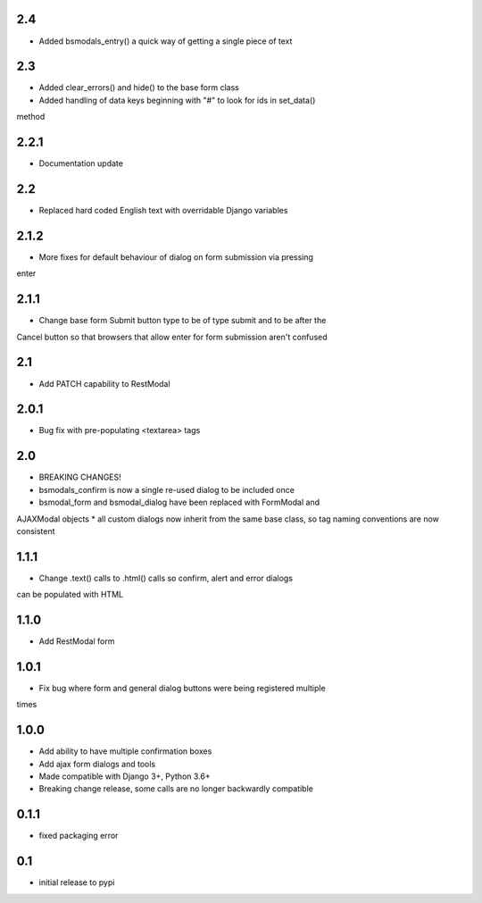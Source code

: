 2.4
===

* Added bsmodals_entry() a quick way of getting a single piece of text

2.3
===

* Added clear_errors() and hide() to the base form class
* Added handling of data keys beginning with "#" to look for ids in set_data()
method

2.2.1
=====

* Documentation update

2.2
===

* Replaced hard coded English text with overridable Django variables

2.1.2
=====

* More fixes for default behaviour of dialog on form submission via pressing
enter

2.1.1
=====

* Change base form Submit button type to be of type submit and to be after the
Cancel button so that browsers that allow enter for form submission aren't
confused

2.1
===

* Add PATCH capability to RestModal

2.0.1
=====

* Bug fix with pre-populating <textarea> tags

2.0
===

* BREAKING CHANGES!
* bsmodals_confirm is now a single re-used dialog to be included once
* bsmodal_form and bsmodal_dialog have been replaced with FormModal and
AJAXModal objects
* all custom dialogs now inherit from the same base class, so tag naming
conventions are now consistent

1.1.1
=====

* Change .text() calls to .html() calls so confirm, alert and error dialogs
can be populated with HTML

1.1.0
=====

* Add RestModal form

1.0.1
=====

* Fix bug where form and general dialog buttons were being registered multiple
times

1.0.0
=====

* Add ability to have multiple confirmation boxes
* Add ajax form dialogs and tools
* Made compatible with Django 3+, Python 3.6+
* Breaking change release, some calls are no longer backwardly compatible

0.1.1
=====

* fixed packaging error

0.1
===

* initial release to pypi
